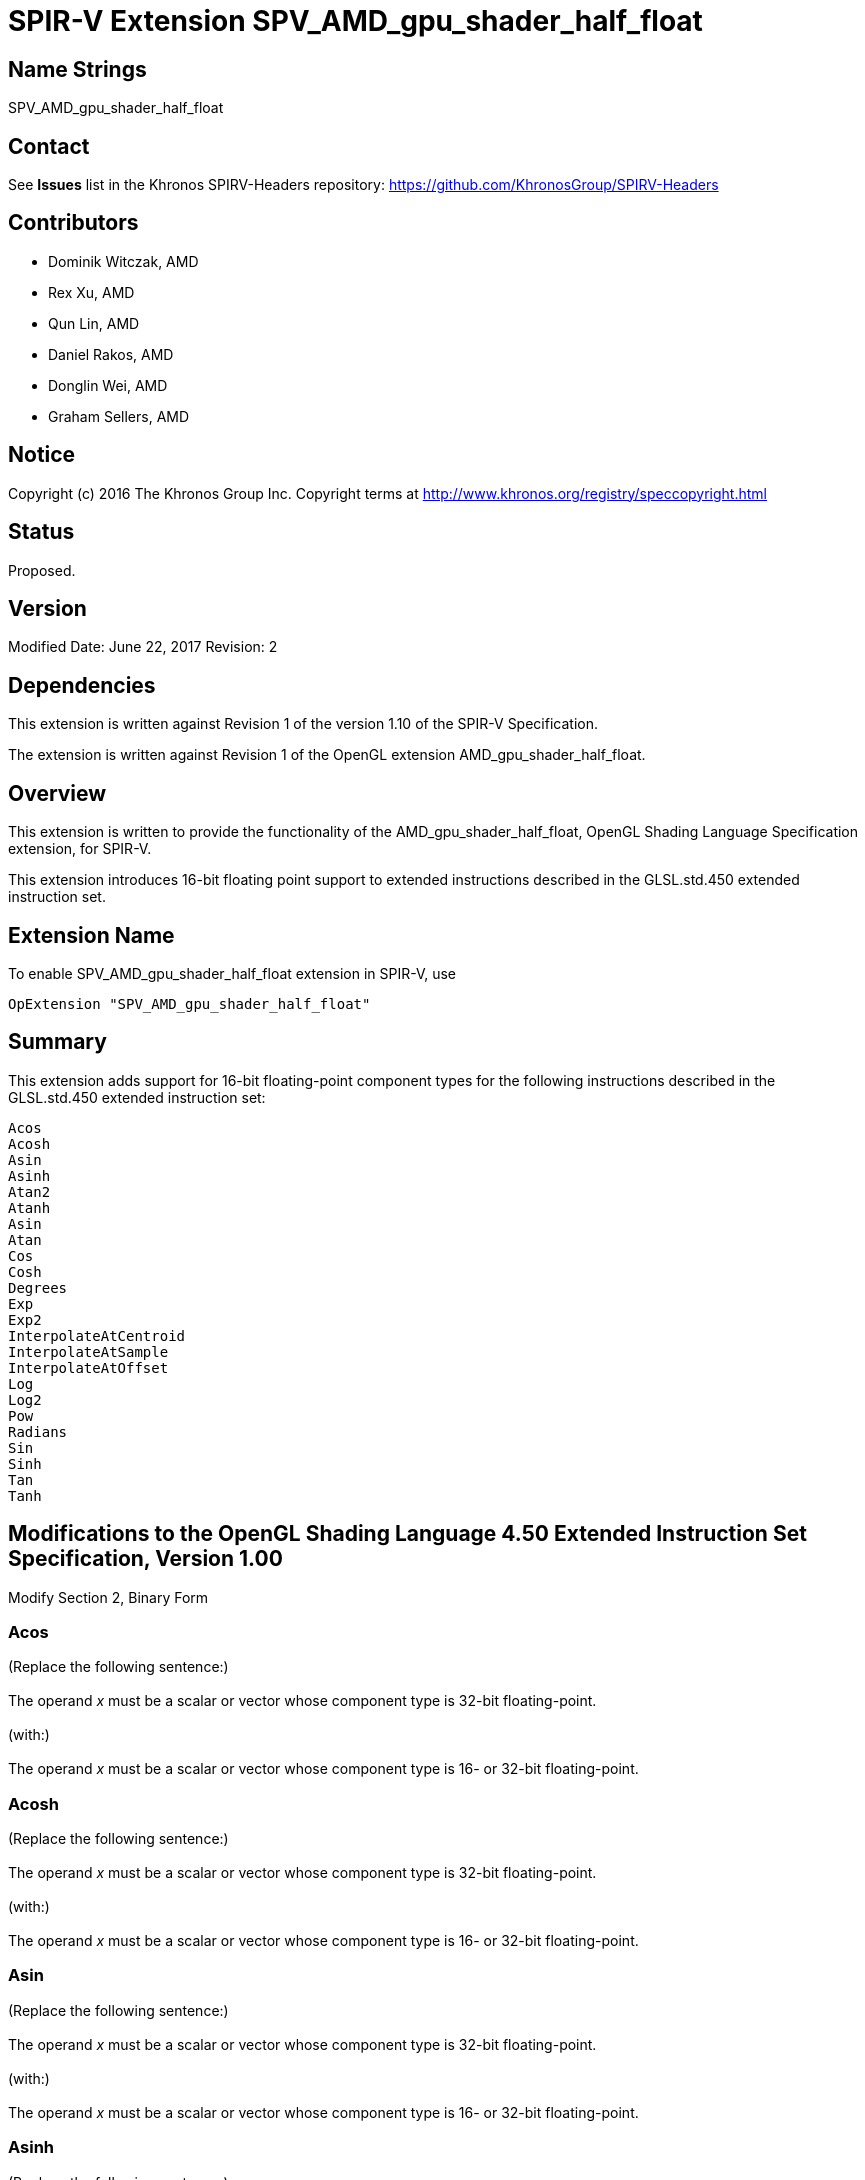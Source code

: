 SPIR-V Extension SPV_AMD_gpu_shader_half_float
==============================================

Name Strings
------------

SPV_AMD_gpu_shader_half_float

Contact
-------

See *Issues* list in the Khronos SPIRV-Headers repository:
https://github.com/KhronosGroup/SPIRV-Headers

Contributors
------------

- Dominik Witczak, AMD
- Rex Xu, AMD
- Qun Lin, AMD
- Daniel Rakos, AMD
- Donglin Wei, AMD
- Graham Sellers, AMD

Notice
------

Copyright (c) 2016 The Khronos Group Inc. Copyright terms at
http://www.khronos.org/registry/speccopyright.html

Status
------

Proposed.

Version
-------

Modified Date: June 22, 2017
Revision:      2

Dependencies
------------

This extension is written against Revision 1 of the version 1.10 of the
SPIR-V Specification.

The extension is written against Revision 1 of the OpenGL extension
AMD_gpu_shader_half_float.

Overview
--------

This extension is written to provide the functionality of the
AMD_gpu_shader_half_float, OpenGL Shading Language Specification extension,
for SPIR-V.

This extension introduces 16-bit floating point support to extended instructions
described in the GLSL.std.450 extended instruction set.


Extension Name
--------------

To enable SPV_AMD_gpu_shader_half_float extension in SPIR-V, use

  OpExtension "SPV_AMD_gpu_shader_half_float"

Summary
-------

This extension adds support for 16-bit floating-point component types for the
following instructions described in the GLSL.std.450 extended instruction set:

----
Acos
Acosh
Asin
Asinh
Atan2
Atanh
Asin
Atan
Cos
Cosh
Degrees
Exp
Exp2
InterpolateAtCentroid
InterpolateAtSample
InterpolateAtOffset
Log
Log2
Pow
Radians
Sin
Sinh
Tan
Tanh

----


Modifications to the OpenGL Shading Language 4.50 Extended Instruction Set Specification, Version 1.00
------------------------------------------------------------------------------------------------------

Modify Section 2, Binary Form

Acos
~~~~

(Replace the following sentence:) +
 +
The operand 'x' must be a scalar or vector whose component type is 32-bit floating-point. +
 +
(with:) +
 +
The operand 'x' must be a scalar or vector whose component type is 16- or 32-bit
floating-point. +


Acosh
~~~~~

(Replace the following sentence:) +
 +
The operand 'x' must be a scalar or vector whose component type is 32-bit floating-point. +
 +
(with:) +
 +
The operand 'x' must be a scalar or vector whose component type is 16- or 32-bit
floating-point. +


Asin
~~~~

(Replace the following sentence:) +
 +
The operand 'x' must be a scalar or vector whose component type is 32-bit floating-point. +
 +
(with:) +
 +
The operand 'x' must be a scalar or vector whose component type is 16- or 32-bit
floating-point. +


Asinh
~~~~~

(Replace the following sentence:) +
 +
The operand 'x' must be a scalar or vector whose component type is 32-bit floating-point. +
 +
(with:) +
 +
The operand 'x' must be a scalar or vector whose component type is 16- or 32-bit
floating-point. +

Atan
~~~~

(Replace the following sentence:) +
 +
The operand 'y_over_x' must be a scalar or vector whose component type is 32-bit floating-point. +
 +
(with:) +
 +
The operand 'y_over_x' must be a scalar or vector whose component type is 16- or 32-bit
floating-point. +

Atan2
~~~~~

(Replace the following sentence:) +
 +
The operand 'x' and 'y' must be a scalar or vector whose component type is 32-bit floating-point. +
 +
(with:) +
 +
The operand 'x' and 'y' must be a scalar or vector whose component type is 16- or 32-bit
floating-point. +


Atanh
~~~~~

(Replace the following sentence:) +
 +
The operand 'x' must be a scalar or vector whose component type is 32-bit floating-point. +
 +
(with:) +
 +
The operand 'x' must be a scalar or vector whose component type is 16- or 32-bit
floating-point. +

Cos
~~~

(Replace the following sentence:) +
 +
The operand 'x' must be a scalar or vector whose component type is 32-bit floating-point. +
 +
(with:) +
 +
The operand 'x' must be a scalar or vector whose component type is 16- or 32-bit
floating-point. +


Cosh
~~~~

(Replace the following sentence:) +
 +
The operand 'x' must be a scalar or vector whose component type is 32-bit floating-point. +
 +
(with:) +
 +
The operand 'x' must be a scalar or vector whose component type is 16- or 32-bit
floating-point. +


Degrees
~~~~~~~

(Replace the following sentence:) +
 +
The operand 'degrees' must be a scalar or vector whose component type is 32-bit floating-point. +
 +
(with:) +
 +
The operand 'degrees' must be a scalar or vector whose component type is 16- or 32-bit
floating-point. +


Exp
~~~

(Replace the following sentence:) +
 +
The operand 'x' must be a scalar or vector whose component type is 32-bit floating-point. +
 +
(with:) +
 +
The operand 'x' must be a scalar or vector whose component type is 16- or 32-bit
floating-point. +


Exp2
~~~~

(Replace the following sentence:) +
 +
The operand 'x' must be a scalar or vector whose component type is 32-bit floating-point. +
 +
(with:) +
 +
The operand 'x' must be a scalar or vector whose component type is 16- or 32-bit
floating-point. +


InterpolateAtCentroid
~~~~~~~~~~~~~~~~~~~~~

(Replace the following sentence:) +
 +
The operand 'interpolant' must be a pointer to a scalar or vector whose component type is 32-bit floating-point. +
 +
(with:) +
 +
The operand 'interpolant' must be a pointer to a scalar or vector whose component type is 16- or
32-bit floating-point. +


InterpolateAtSample
~~~~~~~~~~~~~~~~~~~

(Replace the following sentence:) +
 +
The operand 'interpolant' must be a pointer to a scalar or vector whose component type is 32-bit floating-point. +
 +
(with:) +
 +
The operand 'interpolant' must be a pointer to a scalar or vector whose component type is 16- or
32-bit floating-point. +


InterpolateAtOffset
~~~~~~~~~~~~~~~~~~~

(Replace the following sentence:) +
 +
The operand 'interpolant' must be a pointer to a scalar or vector whose component type is 32-bit floating-point. +
 +
(with:) +
 +
The operand 'interpolant' must be a pointer to a scalar or vector whose component type is 16- or
32-bit floating-point. +
 +
 +
(Replace the following sentence:) +
 +
The 'offset' operand must be a vector of 2 components of 32-bit floating-point type. +
 +
(with:) +
 +
The 'offset' operand must be a vector of 2 components of 16- or 32-bit floating-point type. +


Log
~~~

(Replace the following sentence:) +
 +
The operand 'x' must be a scalar or vector whose component type is 32-bit floating-point. +
 +
(with:) +
 +
The operand 'x' must be a scalar or vector whose component type is 16- or 32-bit
floating-point. +


Log2
~~~~

(Replace the following sentence:) +
 +
The operand 'x' must be a scalar or vector whose component type is 32-bit floating-point. +
 +
(with:) +
 +
The operand 'x' must be a scalar or vector whose component type is 16- or 32-bit
floating-point. +


Pow
~~~

(Replace the following sentence:) +
 +
The operand 'x' and 'y' must be a scalar or vector whose component type is 32-bit floating-point. +
 +
(with:) +

The operand 'x' and 'y' must be a scalar or vector whose component type is 16- or
32-bit floating-point. +


Radians
~~~~~~~

(Replace the following sentence:) +
 +
The operand 'degrees' must be a scalar or vector whose component type is 32-bit floating-point. +
 +
(with:) +
 +
The operand 'degrees' must be a scalar or vector whose component type is 16- or 32-bit
floating-point. +


Sin
~~~

(Replace the following sentence:) +
 +
The operand 'x' must be a scalar or vector whose component type is 32-bit floating-point. +
 +
(with:) +
 +
The operand 'x' must be a scalar or vector whose component type is 16- or 32-bit
floating-point. +


Sinh
~~~~

(Replace the following sentence:) +
 +
The operand 'x' must be a scalar or vector whose component type is 32-bit floating-point. +
 +
(with:) +
 +
The operand 'x' must be a scalar or vector whose component type is 16- or 32-bit
floating-point. +


Tan
~~~

(Replace the following sentence:) +
 +
The operand 'x' must be a scalar or vector whose component type is 32-bit floating-point. +
 +
(with:) +
 +
The operand 'x' must be a scalar or vector whose component type is 16- or 32-bit
floating-point. +


Tanh
~~~~

(Replace the following sentence:) +
 +
The operand 'x' must be a scalar or vector whose component type is 32-bit floating-point. +
 +
(with:) +
 +
The operand 'x' must be a scalar or vector whose component type is 16- or 32-bit
floating-point. +


Validation Rules
----------------

None.

Issues
------

None

Revision History
----------------

[cols="5%,10%,15%,70%"]
[grid="rows"]
[options="header"]
|========================================
|Rev|Date|Author|Changes
|2|June 22, 2017|Dominik Witczak|Removed incorrect language regarding accessing the new functionality.
|1|September 21, 2016|Dominik Witczak|Initial revision based on AMD_gpu_shader_half_float.
|========================================

